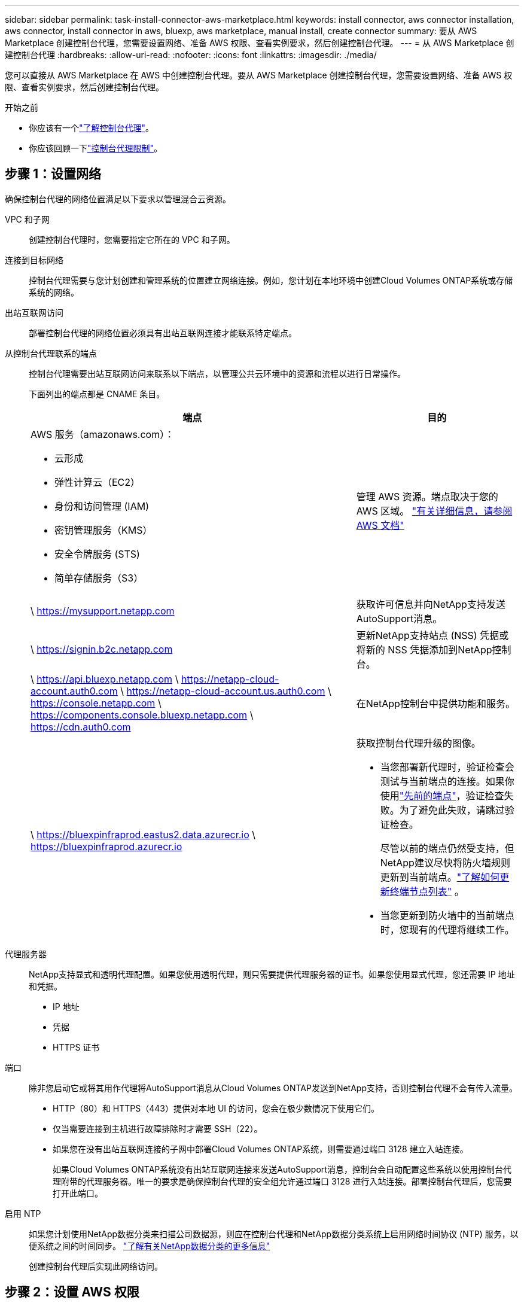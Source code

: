 ---
sidebar: sidebar 
permalink: task-install-connector-aws-marketplace.html 
keywords: install connector, aws connector installation, aws connector, install connector in aws, bluexp, aws marketplace, manual install, create connector 
summary: 要从 AWS Marketplace 创建控制台代理，您需要设置网络、准备 AWS 权限、查看实例要求，然后创建控制台代理。 
---
= 从 AWS Marketplace 创建控制台代理
:hardbreaks:
:allow-uri-read: 
:nofooter: 
:icons: font
:linkattrs: 
:imagesdir: ./media/


[role="lead"]
您可以直接从 AWS Marketplace 在 AWS 中创建控制台代理。要从 AWS Marketplace 创建控制台代理，您需要设置网络、准备 AWS 权限、查看实例要求，然后创建控制台代理。

.开始之前
* 你应该有一个link:concept-connectors.html["了解控制台代理"]。
* 你应该回顾一下link:reference-limitations.html["控制台代理限制"]。




== 步骤 1：设置网络

确保控制台代理的网络位置满足以下要求以管理混合云资源。

VPC 和子网:: 创建控制台代理时，您需要指定它所在的 VPC 和子网。


连接到目标网络:: 控制台代理需要与您计划创建和管理系统的位置建立网络连接。例如，您计划在本地环境中创建Cloud Volumes ONTAP系统或存储系统的网络。


出站互联网访问:: 部署控制台代理的网络位置必须具有出站互联网连接才能联系特定端点。


从控制台代理联系的端点:: 控制台代理需要出站互联网访问来联系以下端点，以管理公共云环境中的资源和流程以进行日常操作。
+
--
下面列出的端点都是 CNAME 条目。

[cols="2a,1a"]
|===
| 端点 | 目的 


 a| 
AWS 服务（amazonaws.com）：

* 云形成
* 弹性计算云（EC2）
* 身份和访问管理 (IAM)
* 密钥管理服务（KMS）
* 安全令牌服务 (STS)
* 简单存储服务（S3）

 a| 
管理 AWS 资源。端点取决于您的 AWS 区域。 https://docs.aws.amazon.com/general/latest/gr/rande.html["有关详细信息，请参阅 AWS 文档"^]



 a| 
\ https://mysupport.netapp.com
 a| 
获取许可信息并向NetApp支持发送AutoSupport消息。



 a| 
\ https://signin.b2c.netapp.com
 a| 
更新NetApp支持站点 (NSS) 凭据或将新的 NSS 凭据添加到NetApp控制台。



 a| 
\ https://api.bluexp.netapp.com \ https://netapp-cloud-account.auth0.com \ https://netapp-cloud-account.us.auth0.com \ https://console.netapp.com \ https://components.console.bluexp.netapp.com \ https://cdn.auth0.com
 a| 
在NetApp控制台中提供功能和服务。



 a| 
\ https://bluexpinfraprod.eastus2.data.azurecr.io \ https://bluexpinfraprod.azurecr.io
 a| 
获取控制台代理升级的图像。

* 当您部署新代理时，验证检查会测试与当前端点的连接。如果你使用link:link:reference-networking-saas-console-previous.html["先前的端点"]，验证检查失败。为了避免此失败，请跳过验证检查。
+
尽管以前的端点仍然受支持，但NetApp建议尽快将防火墙规则更新到当前端点。link:reference-networking-saas-console-previous.html#update-endpoint-list["了解如何更新终端节点列表"] 。

* 当您更新到防火墙中的当前端点时，您现有的代理将继续工作。


|===
--


代理服务器:: NetApp支持显式和透明代理配置。如果您使用透明代理，则只需要提供代理服务器的证书。如果您使用显式代理，您还需要 IP 地址和凭据。
+
--
* IP 地址
* 凭据
* HTTPS 证书


--


端口:: 除非您启动它或将其用作代理将AutoSupport消息从Cloud Volumes ONTAP发送到NetApp支持，否则控制台代理不会有传入流量。
+
--
* HTTP（80）和 HTTPS（443）提供对本地 UI 的访问，您会在极少数情况下使用它们。
* 仅当需要连接到主机进行故障排除时才需要 SSH（22）。
* 如果您在没有出站互联网连接的子网中部署Cloud Volumes ONTAP系统，则需要通过端口 3128 建立入站连接。
+
如果Cloud Volumes ONTAP系统没有出站互联网连接来发送AutoSupport消息，控制台会自动配置这些系统以使用控制台代理附带的代理服务器。唯一的要求是确保控制台代理的安全组允许通过端口 3128 进行入站连接。部署控制台代理后，您需要打开此端口。



--


启用 NTP:: 如果您计划使用NetApp数据分类来扫描公司数据源，则应在控制台代理和NetApp数据分类系统上启用网络时间协议 (NTP) 服务，以便系统之间的时间同步。 https://docs.netapp.com/us-en/bluexp-classification/concept-cloud-compliance.html["了解有关NetApp数据分类的更多信息"^]
+
--
创建控制台代理后实现此网络访问。

--




== 步骤 2：设置 AWS 权限

为了准备市场部署，请在 AWS 中创建 IAM 策略并将其附加到 IAM 角色。当您从 AWS Marketplace 创建控制台代理时，系统会提示您选择该 IAM 角色。

.步骤
. 登录 AWS 控制台并导航到 IAM 服务。
. 创建策略：
+
.. 选择“策略”>“创建策略”。
.. 选择 *JSON* 并复制并粘贴内容link:reference-permissions-aws.html["控制台代理的 IAM 策略"]。
.. 完成剩余步骤以创建策略。
+
您可能需要根据计划使用的NetApp数据服务创建第二个策略。对于标准区域，权限分布在两个策略中。由于 AWS 中托管策略的最大字符大小限制，因此需要两个策略。link:reference-permissions-aws.html["了解有关控制台代理的 IAM 策略的更多信息"] 。



. 创建 IAM 角色：
+
.. 选择*角色 > 创建角色*。
.. 选择 *AWS 服务 > EC2*。
.. 通过附加刚刚创建的策略来添加权限。
.. 完成剩余步骤以创建角色。




.结果
现在，您拥有一个 IAM 角色，可以在从 AWS Marketplace 部署期间将其与 EC2 实例关联。



== 步骤 3：查看实例要求

创建控制台代理时，您需要选择满足以下要求的 EC2 实例类型。

CPU:: 8 个核心或 8 个 vCPU
RAM:: 32 GB
AWS EC2 实例类型:: 满足上述 CPU 和 RAM 要求的实例类型。我们推荐 t3.2xlarge。




== 步骤 4：创建控制台代理

直接从 AWS Marketplace 创建控制台代理。

.关于此任务
从 AWS Marketplace 创建控制台代理会使用默认配置在 AWS 中部署 EC2 实例。link:reference-connector-default-config.html["了解控制台代理的默认配置"] 。

.开始之前
您应该具有以下内容：

* 满足组网需求的VPC及子网。
* 具有附加策略的 IAM 角色，其中包含控制台代理所需的权限。
* 您的 IAM 用户订阅和取消订阅 AWS Marketplace 的权限。
* 了解实例的 CPU 和 RAM 要求。
* EC2 实例的密钥对。


.步骤
. 前往 https://aws.amazon.com/marketplace/pp/prodview-jbay5iyfmu6ui["AWS Marketplace 上的NetApp控制台代理列表"^]
. 在市场页面上，选择*继续订阅*。
. 要订阅该软件，请选择*接受条款*。
+
订阅过程可能需要几分钟。

. 订阅过程完成后，选择*继续配置*。
. 在*配置此软件*页面上，确保您选择了正确的区域，然后选择*继续启动*。
. 在*启动此软件*页面的*选择操作*下，选择*通过 EC2 启动*，然后选择*启动*。
+
使用 EC2 控制台启动实例并附加 IAM 角色。使用“从网站启动”操作无法实现这一点。

. 按照提示配置并部署实例：
+
** *名称和标签*：输入实例的名称和标签。
** *应用程序和操作系统映像*：跳过此部分。控制台代理 AMI 已被选中。
** *实例类型*：根据区域可用性，选择满足 RAM 和 CPU 要求的实例类型（预先选择并推荐 t3.2xlarge）。
** *密钥对（登录）*：选择您想要用来安全连接到实例的密钥对。
** *网络设置*：根据需要编辑网络设置：
+
*** 选择所需的 VPC 和子网。
*** 指定实例是否应具有公共 IP 地址。
*** 指定安全组设置，为控制台代理实例启用所需的连接方法：SSH、HTTP 和 HTTPS。
+
link:reference-ports-aws.html["查看 AWS 的安全组规则"] 。



** *配置存储*：保留根卷的默认大小和磁盘类型。
+
如果要在根卷上启用 Amazon EBS 加密，请选择 *高级*，展开 *卷 1*，选择 *加密*，然后选择一个 KMS 密钥。

** *高级详细信息*：在 *IAM 实例配置文件* 下，选择包含控制台代理所需权限的 IAM 角色。
** *摘要*：查看摘要并选择*启动实例*。
+
AWS 使用指定的设置启动控制台代理，控制台代理将在大约十分钟内运行。



+

NOTE: 如果安装失败，您可以查看日志和报告来帮助您排除故障。link:task-troubleshoot-connector.html#troubleshoot-installation["了解如何解决安装问题。"]

. 从连接到控制台代理虚拟机并具有控制台代理 URL 的主机打开 Web 浏览器。
. 登录后，设置控制台代理：
+
.. 指定与控制台代理关联的控制台组织。
.. 输入系统的名称。
.. 在*您是否在安全环境中运行？*下保持限制模式处于禁用状态。
+
保持限制模式处于禁用状态以便在标准模式下使用控制台。仅当您拥有安全的环境并希望断开此帐户与控制台后端服务的连接时，才应启用受限模式。如果真是这样的话，link:task-quick-start-restricted-mode.html["按照步骤在受限模式下开始使用NetApp控制台"] 。

.. 选择*让我们开始吧*。




.结果
控制台代理现已安装并设置到您的控制台组织。

打开 Web 浏览器并转到 https://console.netapp.com["NetApp控制台"^]开始将控制台代理与控制台一起使用。

如果您在创建控制台代理的同一 AWS 账户中拥有 Amazon S3 存储桶，您将看到 Amazon S3 工作环境自动出现在 *系统* 页面上。 https://docs.netapp.com/us-en/bluexp-s3-storage/index.html["了解如何从NetApp控制台管理 S3 存储桶"^]
